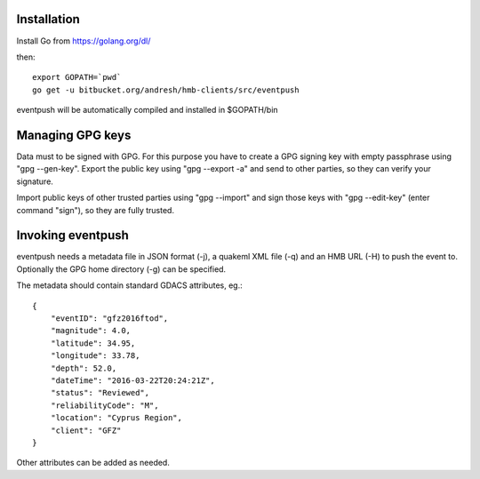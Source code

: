 Installation
============

Install Go from https://golang.org/dl/

then:
::
  export GOPATH=`pwd`
  go get -u bitbucket.org/andresh/hmb-clients/src/eventpush

eventpush will be automatically compiled and installed in $GOPATH/bin

Managing GPG keys
=================

Data must to be signed with GPG. For this purpose you have to create a GPG
signing key with empty passphrase using "gpg --gen-key". Export the public
key using "gpg --export -a" and send to other parties, so they can verify
your signature.

Import public keys of other trusted parties using "gpg --import" and sign
those keys with "gpg --edit-key" (enter command "sign"), so they are fully
trusted.

Invoking eventpush
==================

eventpush needs a metadata file in JSON format (-j), a quakeml XML file
(-q) and an HMB URL (-H) to push the event to. Optionally the GPG home
directory (-g) can be specified.

The metadata should contain standard GDACS attributes, eg.:
::
  {
      "eventID": "gfz2016ftod", 
      "magnitude": 4.0, 
      "latitude": 34.95, 
      "longitude": 33.78, 
      "depth": 52.0, 
      "dateTime": "2016-03-22T20:24:21Z", 
      "status": "Reviewed", 
      "reliabilityCode": "M", 
      "location": "Cyprus Region", 
      "client": "GFZ" 
  }

Other attributes can be added as needed.
